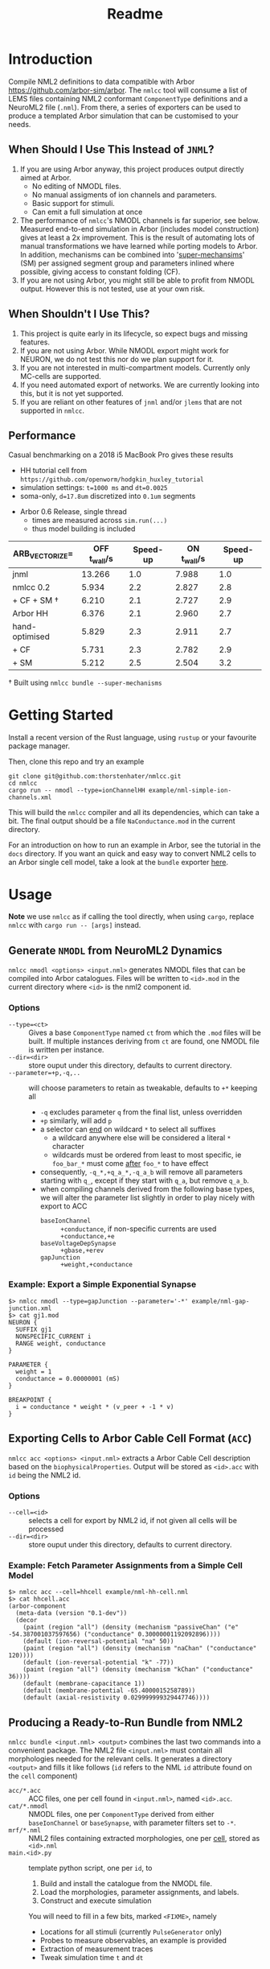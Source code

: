 #+TITLE: Readme

* Introduction

Compile NML2 definitions to data compatible with Arbor
https://github.com/arbor-sim/arbor. The ~nmlcc~ tool will consume a list of LEMS
files containing NML2 conformant ~ComponentType~ definitions and a NeuroML2 file
(~.nml~). From there, a series of exporters can be used to produce a templated
Arbor simulation that can be customised to your needs.

** When Should I Use This Instead of =JNML=?

1. If you are using Arbor anyway, this project produces output directly aimed at
   Arbor.
   - No editing of NMODL files.
   - No manual assigments of ion channels and parameters.
   - Basic support for stimuli.
   - Can emit a full simulation at once
2. The performance of =nmlcc='s NMODL channels is far superior, see below.
   Measured end-to-end simulation in Arbor (includes model construction) gives
   at least a 2x improvement. This is the result of automating lots of manual
   transformations we have learned while porting models to Arbor. In addition,
   mechanisms can be combined into '_super-mechansims_' (SM) per assigned
   segment group and parameters inlined where possible, giving access to
   constant folding (CF).
3. If you are not using Arbor, you might still be able to profit from NMODL
   output. However this is not tested, use at your own risk.

** When Shouldn't I Use This?

1. This project is quite early in its lifecycle, so expect bugs and missing
   features.
2. If you are not using Arbor. While NMODL export might work for NEURON, we do
   not test this nor do we plan support for it.
3. If you are not interested in multi-compartment models. Currently only
   MC-cells are supported.
4. If you need automated export of networks. We are currently looking into this,
   but it is not yet supported.
5. If you are reliant on other features of =jnml= and/or =jlems= that are not
   supported in =nmlcc=.

** Performance

  Casual benchmarking on a 2018 i5 MacBook Pro gives these results
  - HH tutorial cell from =https://github.com/openworm/hodgkin_huxley_tutorial=
  - simulation settings: ~t=1000 ms~ and ~dt=0.0025~
  - soma-only, ~d=17.8um~ discretized into ~0.1um~ segments
- Arbor 0.6 Release, single thread
  - times are measured across ~sim.run(...)~
  - thus model building is included

|-------------------+----------------+----------+---------------+----------|
| ARB_VECTORIZE=    | *OFF* t_wall/s | Speed-up | *ON* t_wall/s | Speed-up |
|-------------------+----------------+----------+---------------+----------|
| jnml              |         13.266 |      1.0 |         7.988 |      1.0 |
| nmlcc 0.2         |          5.934 |      2.2 |         2.827 |      2.8 |
| + CF + SM \dagger |          6.210 |      2.1 |         2.727 |      2.9 |
|-------------------+----------------+----------+---------------+----------|
| Arbor HH          |          6.376 |      2.1 |         2.960 |      2.7 |
|-------------------+----------------+----------+---------------+----------|
| hand-optimised    |          5.829 |      2.3 |         2.911 |      2.7 |
| + CF              |          5.731 |      2.3 |         2.782 |      2.9 |
| + SM              |          5.212 |      2.5 |         2.504 |      3.2 |
|-------------------+----------------+----------+---------------+----------|
#+TBLFM: $3=@2$2/$2;%.1f::$5=@2$4/$4;%.1f

\dagger Built using ~nmlcc bundle --super-mechanisms~


* Getting Started

Install a recent version of the Rust language, using =rustup= or your favourite
package manager.

Then, clone this repo and try an example
#+begin_src shell
git clone git@github.com:thorstenhater/nmlcc.git
cd nmlcc
cargo run -- nmodl --type=ionChannelHH example/nml-simple-ion-channels.xml
#+end_src
This will build the =nmlcc= compiler and all its dependencies, which can take
a bit. The final output should be a file ~NaConductance.mod~ in the current
directory.

For an introduction on how to run an example in Arbor, see the tutorial in the
=docs= directory. If you want an quick and easy way to convert NML2 cells to an
Arbor single cell model, take a look at the =bundle= exporter [[https://github.com/thorstenhater/nmlcc#producing-a-ready-to-run-bundle-from-nml2-bundle][here]].

* Usage

*Note* we use =nmlcc= as if calling the tool directly, when using =cargo=,
replace =nmlcc= with =cargo run -- [args]= instead.

** Generate =NMODL= from NeuroML2 Dynamics

=nmlcc nmodl <options> <input.nml>= generates NMODL files that can be compiled
into Arbor catalogues. Files will be written to =<id>.mod= in the current
directory where =<id>= is the nml2 component id.

*** Options
- =--type=<ct>= :: Gives a base =ComponentType= named =ct= from which the =.mod=
  files will be built. If multiple instances deriving from =ct= are found, one
  NMODL file is written per instance.
- =--dir=<dir>= :: store ouput under this directory, defaults to current directory.
- =--parameter=+p,-q,..= :: will choose parameters to retain as tweakable,
  defaults to =+*= keeping all
  - =-q= excludes parameter =q= from the final list, unless overridden
  - =+p= similarly, will add =p=
  - a selector can _end_ on wildcard =*= to select all suffixes
    - a wildcard anywhere else will be considered a literal =*= character
    - wildcards must be ordered from least to most specific, ie =foo_bar_*= must
      come _after_ =foo_*= to have effect
  - consequently, =-q_*,+q_a_*,-q_a_b= will remove all parameters starting with =q_=,
    except if they start with =q_a=, but remove =q_a_b=.
  - when compiling channels derived from the following base types, we will alter
    the parameter list slightly in order to play nicely with export to ACC
    - =baseIonChannel= :: =+conductance=, if non-specific currents are used
      =+conductance,+e=
    - =baseVoltageDepSynapse= :: =+gbase,+erev=
    - =gapJunction= :: =+weight,+conductance=

*** Example: Export a Simple Exponential Synapse

#+begin_src shell
$> nmlcc nmodl --type=gapJunction --parameter='-*' example/nml-gap-junction.xml
$> cat gj1.mod
NEURON {
  SUFFIX gj1
  NONSPECIFIC_CURRENT i
  RANGE weight, conductance
}

PARAMETER {
  weight = 1
  conductance = 0.00000001 (mS)
}

BREAKPOINT {
  i = conductance * weight * (v_peer + -1 * v)
}
#+end_src

** Exporting Cells to Arbor Cable Cell Format (=ACC=)

=nmlcc acc <options> <input.nml>= extracts a Arbor Cable Cell description based
on the =biophysicalProperties=. Output will be stored as =<id>.acc= with =id=
being the NML2 id.

*** Options
- =--cell=<id>= :: selects a cell for export by NML2 id, if not given all cells
  will be processed
- =--dir=<dir>= :: store ouput under this directory, defaults to current directory.
*** Example: Fetch Parameter Assignments from a Simple Cell Model

#+begin_src shell
$> nmlcc acc --cell=hhcell example/nml-hh-cell.nml
$> cat hhcell.acc
(arbor-component
  (meta-data (version "0.1-dev"))
  (decor
    (paint (region "all") (density (mechanism "passiveChan" ("e" -54.387001037597656) ("conductance" 0.30000001192092896))))
    (default (ion-reversal-potential "na" 50))
    (paint (region "all") (density (mechanism "naChan" ("conductance" 120))))
    (default (ion-reversal-potential "k" -77))
    (paint (region "all") (density (mechanism "kChan" ("conductance" 36))))
    (default (membrane-capacitance 1))
    (default (membrane-potential -65.4000015258789))
    (default (axial-resistivity 0.029999999329447746))))
#+end_src

** Producing a Ready-to-Run Bundle from NML2

=nmlcc bundle <input.nml> <output>= combines the last two commands into a
convenient package. The NML2 file =<input.nml>= must contain all morphologies
needed for the relevant cells. It generates a directory =<output>= and fills it
like follows (=id= refers to the NML ~id~ attribute found on the ~cell~
component)
- =acc/*.acc=   :: ACC files, one per cell found in =<input.nml>=, named =<id>.acc=.
- =cat/*.nmodl= :: NMODL files, one per ~ComponentType~ derived from either
  =baseIonChannel= or =baseSynapse=, with parameter filters set to =-*=.
- =mrf/*.nml=   :: NML2 files containing extracted morphologies, one per _cell_, stored
  as =<id>.nml=
- =main.<id>.py= :: template python script, one per =id=, to
  1. Build and install the catalogue from the NMODL file.
  2. Load the morphologies, parameter assignments, and labels.
  3. Construct and execute simulation
  You will need to fill in a few bits, marked ~<FIXME>~, namely
  - Locations for all stimuli (currently =PulseGenerator= only)
  - Probes to measure observables, an example is provided
  - Extraction of measurement traces
  - Tweak simulation time =t= and =dt=

*** Options
- =--super-mechanisms= :: try to produce combined ion-channels per segment group
  while inlining all parameters. Can give a ~20-30% speed boost depending on
  your problem.

* Current Limitations
- units will not be treated completly, rather upon seeing a quantity, it will be
  converted to a 'blessed' unit for that dimension, eg ~1 m~ will become ~100
  cm~ internally. This can have some consequences for accuracy.
- ACC export is only valid for Arbor =0.6=.
- No support for networks.
- Currently, running =nmlcc= is only possible from the top-level directory (git
  working copy).

* Bootstrapping the Compiler

This project comes with a pre-built data model in =src/lems/raw.rs= and
=src/neuroml/raw.rs=. If you change the underlying LEMS/NML2 definitions or edit
=src/schema.rs= you'll need to rebuild the data model by running this command
#+begin_src shell
cargo run --bin schema
#+end_src
This will allow for tweaking the versions of the NML2/LEMS schemata or adjusting
them by hand.

The default state is produced by this script
#+begin_src shell
bash bootstrap.sh
#+end_src
which will
- bring in the LEMS and NML2 schemata
- (and *remove them* if present)
- slightly modify both of them
- build the data model from the schemata

By default the following definitions are used
- NML2 :: =development= branch; XSD ~v2.2~
- LEMS :: =development= branch; XSD ~v0.7.6~

Afterwards, you will need to re-compile the =nmlcc= binary (=cargo build= or
=cargo run=).
